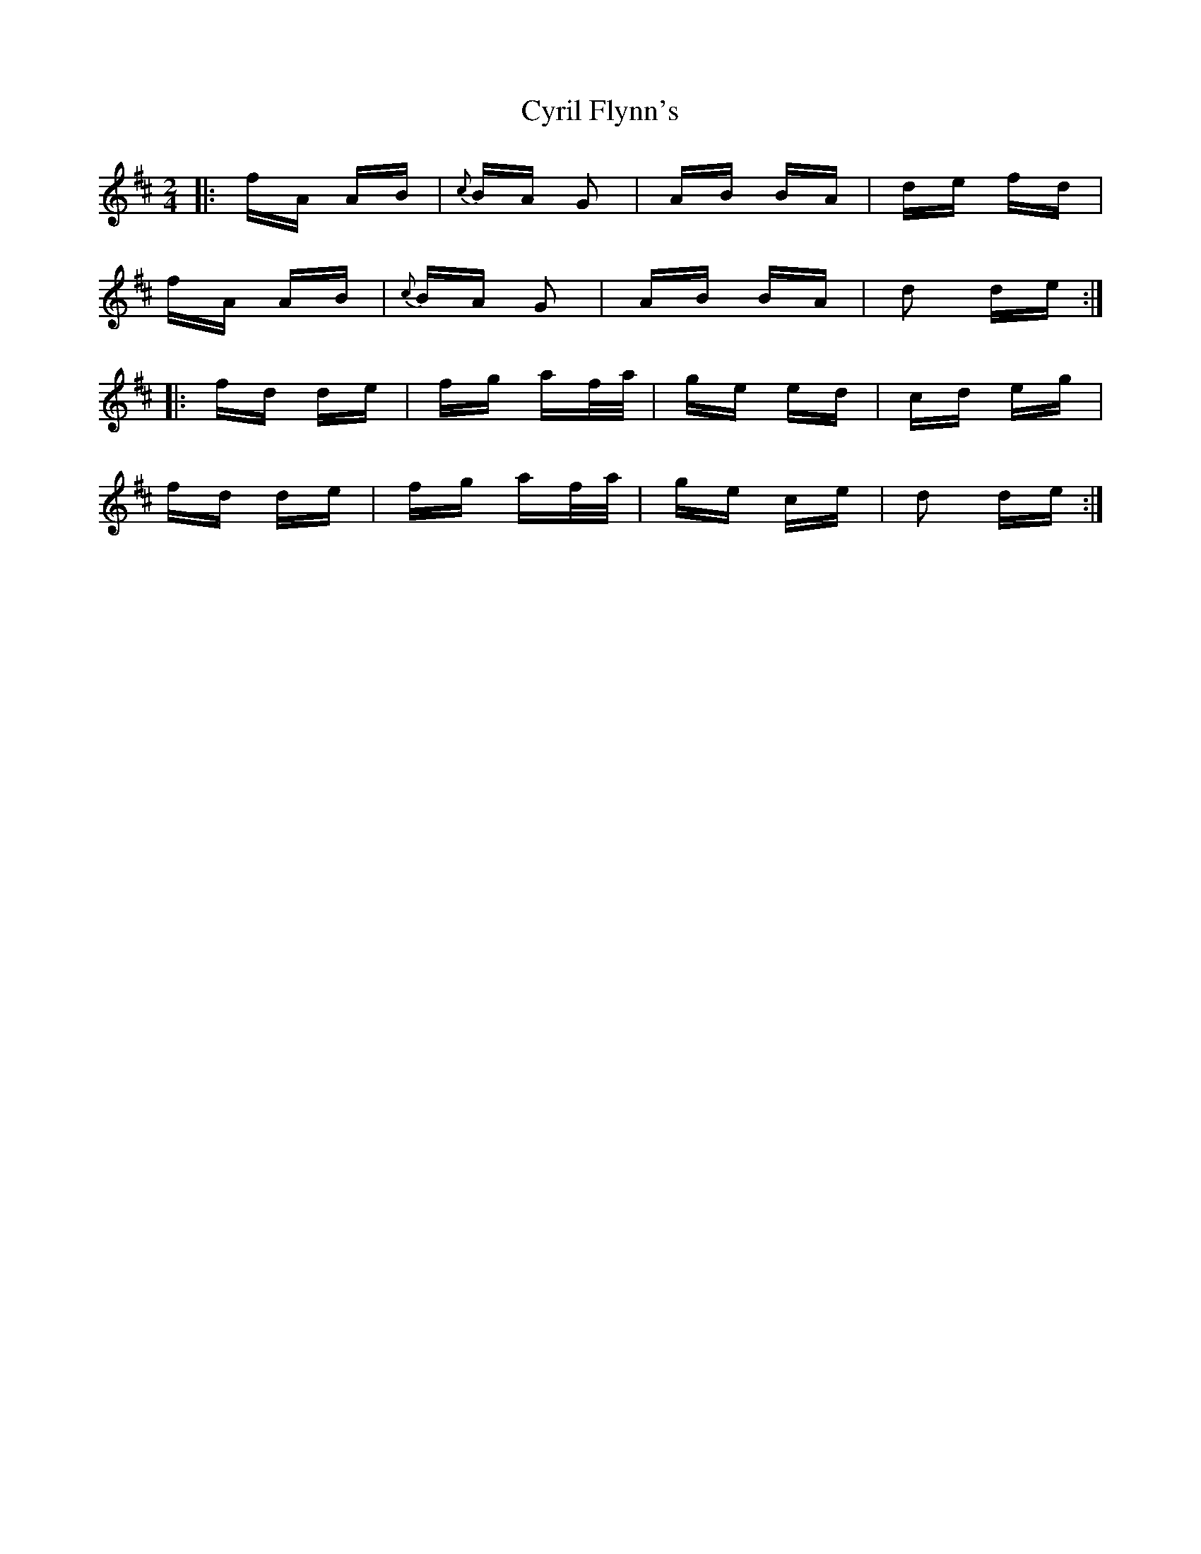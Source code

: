X: 8997
T: Cyril Flynn's
R: polka
M: 2/4
K: Dmajor
|:fA AB|{c}BA G2|AB BA|de fd|
fA AB|{c}BA G2|AB BA|d2 de:|
|:fd de|fg af/a/|ge ed|cd eg|
fd de|fg af/a/|ge ce|d2 de:|

